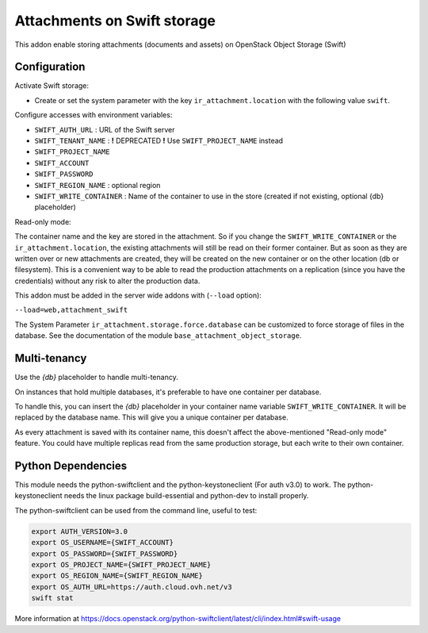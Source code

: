 Attachments on Swift storage
============================

This addon enable storing attachments (documents and assets) on OpenStack Object Storage (Swift)

Configuration
-------------

Activate Swift storage:

* Create or set the system parameter with the key ``ir_attachment.location`` with the following value ``swift``.

Configure accesses with environment variables:

* ``SWIFT_AUTH_URL``            : URL of the Swift server
* ``SWIFT_TENANT_NAME``         : **!** DEPRECATED **!** Use ``SWIFT_PROJECT_NAME`` instead
* ``SWIFT_PROJECT_NAME``
* ``SWIFT_ACCOUNT``
* ``SWIFT_PASSWORD``
* ``SWIFT_REGION_NAME``         : optional region
* ``SWIFT_WRITE_CONTAINER``     : Name of the container to use in the store (created if not existing, optional {db} placeholder)

Read-only mode:

The container name and the key are stored in the attachment. So if you change the
``SWIFT_WRITE_CONTAINER`` or the ``ir_attachment.location``, the existing attachments
will still be read on their former container. But as soon as they are written over
or new attachments are created, they will be created on the new container or on
the other location (db or filesystem). This is a convenient way to be able to
read the production attachments on a replication (since you have the
credentials) without any risk to alter the production data.

This addon must be added in the server wide addons with (``--load`` option):

``--load=web,attachment_swift``

The System Parameter ``ir_attachment.storage.force.database`` can be customized to
force storage of files in the database. See the documentation of the module
``base_attachment_object_storage``.

Multi-tenancy
-------------

Use the `{db}` placeholder to handle multi-tenancy.

On instances that hold multiple databases, it's preferable to have one container per database.

To handle this, you can insert the `{db}` placeholder in your container name variable ``SWIFT_WRITE_CONTAINER``.
It will be replaced by the database name.
This will give you a unique container per database.

As every attachment is saved with its container name, this doesn't affect the above-mentioned "Read-only mode" feature.
You could have multiple replicas read from the same production storage, but each write to their own container.

Python Dependencies
-------------------

This module needs the python-swiftclient and the python-keystoneclient (For auth v3.0) to work.
The python-keystoneclient needs the linux package build-essential and python-dev to install properly.

The python-swiftclient can be used from the command line, useful to test:

.. code-block:: sh

    export AUTH_VERSION=3.0
    export OS_USERNAME={SWIFT_ACCOUNT}
    export OS_PASSWORD={SWIFT_PASSWORD}
    export OS_PROJECT_NAME={SWIFT_PROJECT_NAME}
    export OS_REGION_NAME={SWIFT_REGION_NAME}
    export OS_AUTH_URL=https://auth.cloud.ovh.net/v3
    swift stat

More information at
https://docs.openstack.org/python-swiftclient/latest/cli/index.html#swift-usage
